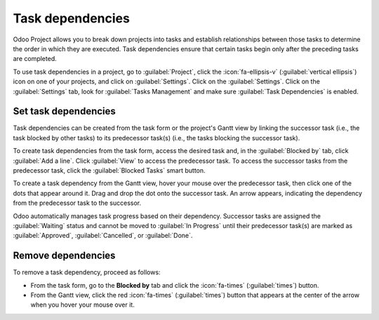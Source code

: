 =================
Task dependencies
=================

Odoo Project allows you to break down projects into tasks and establish relationships between those
tasks to determine the order in which they are executed. Task dependencies ensure that certain tasks
begin only after the preceding tasks are completed.

To use task dependencies in a project, go to :guilabel:`Project`, click the :icon:`fa-ellipsis-v`
(:guilabel:`vertical ellipsis`) icon on one of your projects, and click on :guilabel:`Settings`.
Click on the :guilabel:`Settings`. Click on the :guilabel:`Settings` tab, look for :guilabel:`Tasks
Management` and make sure :guilabel:`Task Dependencies` is enabled.

Set task dependencies
=====================

Task dependencies can be created from the task form or the project's Gantt view by linking the
successor task (i.e., the task blocked by other tasks) to its predecessor task(s) (i.e., the tasks
blocking the successor task).

To create task dependencies from the task form, access the desired task and, in the
:guilabel:`Blocked by` tab, click :guilabel:`Add a line`. Click :guilabel:`View` to access the
predecessor task. To access the successor tasks from the predecessor task, click the
:guilabel:`Blocked Tasks` smart button.

To create a task dependency from the Gantt view, hover your mouse over the predecessor task, then
click one of the dots that appear around it. Drag and drop the dot onto the successor task. An arrow
appears, indicating the dependency from the predecessor task to the successor.

.. image:: task_dependencies/task-dependency.png
   :scale: 80%
   :alt: Task dependency

Odoo automatically manages task progress based on their dependency. Successor tasks are assigned the
:guilabel:`Waiting` status and cannot be moved to :guilabel:`In Progress` until their predecessor
task(s) are marked as :guilabel:`Approved`, :guilabel:`Cancelled`, or :guilabel:`Done`.

Remove dependencies
===================

To remove a task dependency, proceed as follows:

- From the task form, go to the **Blocked by** tab and click the :icon:`fa-times`
  (:guilabel:`times`) button.
- From the Gantt view, click the red :icon:`fa-times` (:guilabel:`times`) button that appears at the
  center of the arrow when you hover your mouse over it.
